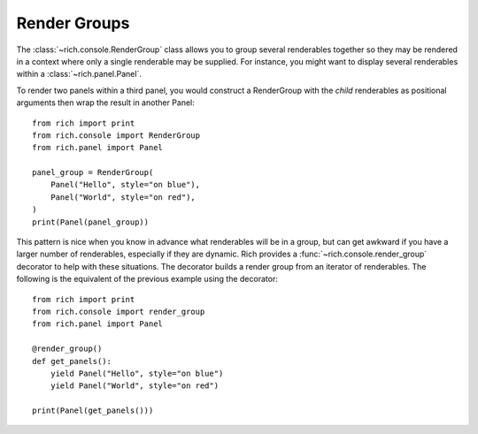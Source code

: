 Render Groups
=============

The :class:`~rich.console.RenderGroup` class allows you to group several renderables together so they may be rendered in a context where only a single renderable may be supplied. For instance, you might want to display several renderables within a :class:`~rich.panel.Panel`.

To render two panels within a third panel, you would construct a RenderGroup with the *child* renderables as positional arguments then wrap the result in another Panel::

    from rich import print
    from rich.console import RenderGroup
    from rich.panel import Panel

    panel_group = RenderGroup(
        Panel("Hello", style="on blue"),
        Panel("World", style="on red"),
    )
    print(Panel(panel_group))


This pattern is nice when you know in advance what renderables will be in a group, but can get awkward if you have a larger number of renderables, especially if they are dynamic. Rich provides a :func:`~rich.console.render_group` decorator to help with these situations. The decorator builds a render group from an iterator of renderables. The following is the equivalent of the previous example using the decorator::

    from rich import print
    from rich.console import render_group
    from rich.panel import Panel

    @render_group()
    def get_panels():
        yield Panel("Hello", style="on blue")
        yield Panel("World", style="on red")

    print(Panel(get_panels()))
